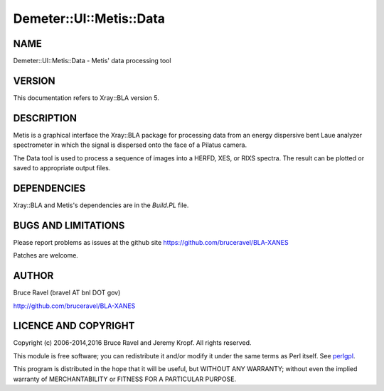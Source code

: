 .. highlight:: perl


########################
Demeter::UI::Metis::Data
########################

****
NAME
****


Demeter::UI::Metis::Data - Metis' data processing tool


*******
VERSION
*******


This documentation refers to Xray::BLA version 5.


***********
DESCRIPTION
***********


Metis is a graphical interface the Xray::BLA package for processing
data from an energy dispersive bent Laue analyzer spectrometer in
which the signal is dispersed onto the face of a Pilatus camera.

The Data tool is used to process a sequence of images into a HERFD,
XES, or RIXS spectra.  The result can be plotted or saved to
appropriate output files.


************
DEPENDENCIES
************


Xray::BLA and Metis's dependencies are in the \ *Build.PL*\  file.


********************
BUGS AND LIMITATIONS
********************


Please report problems as issues at the github site
`https://github.com/bruceravel/BLA-XANES <https://github.com/bruceravel/BLA-XANES>`_

Patches are welcome.


******
AUTHOR
******


Bruce Ravel (bravel AT bnl DOT gov)

`http://github.com/bruceravel/BLA-XANES <http://github.com/bruceravel/BLA-XANES>`_


*********************
LICENCE AND COPYRIGHT
*********************


Copyright (c) 2006-2014,2016 Bruce Ravel and Jeremy Kropf.  All rights
reserved.

This module is free software; you can redistribute it and/or modify it
under the same terms as Perl itself. See `perlgpl <http://perldoc.perl.org/perlgpl.html>`_.

This program is distributed in the hope that it will be useful, but
WITHOUT ANY WARRANTY; without even the implied warranty of
MERCHANTABILITY or FITNESS FOR A PARTICULAR PURPOSE.

